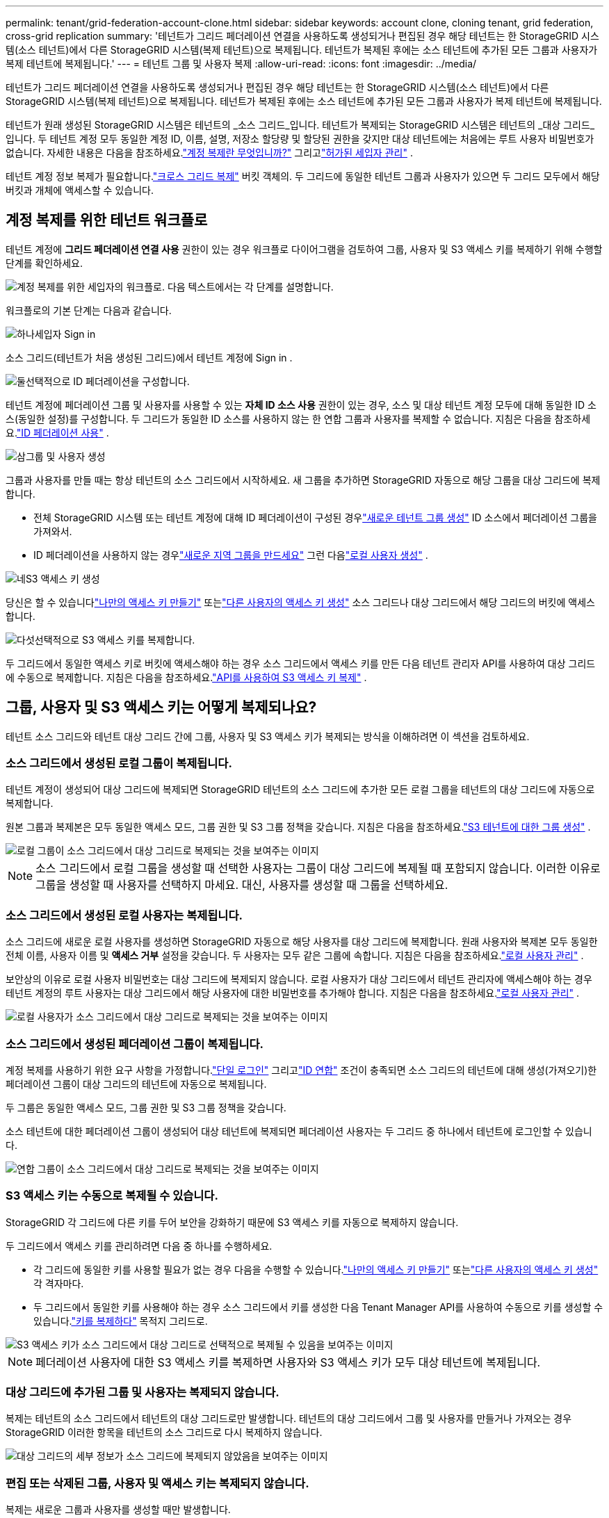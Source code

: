 ---
permalink: tenant/grid-federation-account-clone.html 
sidebar: sidebar 
keywords: account clone, cloning tenant, grid federation, cross-grid replication 
summary: '테넌트가 그리드 페더레이션 연결을 사용하도록 생성되거나 편집된 경우 해당 테넌트는 한 StorageGRID 시스템(소스 테넌트)에서 다른 StorageGRID 시스템(복제 테넌트)으로 복제됩니다.  테넌트가 복제된 후에는 소스 테넌트에 추가된 모든 그룹과 사용자가 복제 테넌트에 복제됩니다.' 
---
= 테넌트 그룹 및 사용자 복제
:allow-uri-read: 
:icons: font
:imagesdir: ../media/


[role="lead"]
테넌트가 그리드 페더레이션 연결을 사용하도록 생성되거나 편집된 경우 해당 테넌트는 한 StorageGRID 시스템(소스 테넌트)에서 다른 StorageGRID 시스템(복제 테넌트)으로 복제됩니다.  테넌트가 복제된 후에는 소스 테넌트에 추가된 모든 그룹과 사용자가 복제 테넌트에 복제됩니다.

테넌트가 원래 생성된 StorageGRID 시스템은 테넌트의 _소스 그리드_입니다.  테넌트가 복제되는 StorageGRID 시스템은 테넌트의 _대상 그리드_입니다.  두 테넌트 계정 모두 동일한 계정 ID, 이름, 설명, 저장소 할당량 및 할당된 권한을 갖지만 대상 테넌트에는 처음에는 루트 사용자 비밀번호가 없습니다.  자세한 내용은 다음을 참조하세요.link:../admin/grid-federation-what-is-account-clone.html["계정 복제란 무엇입니까?"] 그리고link:../admin/grid-federation-manage-tenants.html["허가된 세입자 관리"] .

테넌트 계정 정보 복제가 필요합니다.link:../admin/grid-federation-what-is-cross-grid-replication.html["크로스 그리드 복제"] 버킷 객체의.  두 그리드에 동일한 테넌트 그룹과 사용자가 있으면 두 그리드 모두에서 해당 버킷과 개체에 액세스할 수 있습니다.



== 계정 복제를 위한 테넌트 워크플로

테넌트 계정에 *그리드 페더레이션 연결 사용* 권한이 있는 경우 워크플로 다이어그램을 검토하여 그룹, 사용자 및 S3 액세스 키를 복제하기 위해 수행할 단계를 확인하세요.

image::../media/grid-federation-account-clone-workflow-tm.png[계정 복제를 위한 세입자의 워크플로.  다음 텍스트에서는 각 단계를 설명합니다.]

워크플로의 기본 단계는 다음과 같습니다.

.image:https://raw.githubusercontent.com/NetAppDocs/common/main/media/number-1.png["하나"]세입자 Sign in
[role="quick-margin-para"]
소스 그리드(테넌트가 처음 생성된 그리드)에서 테넌트 계정에 Sign in .

.image:https://raw.githubusercontent.com/NetAppDocs/common/main/media/number-2.png["둘"]선택적으로 ID 페더레이션을 구성합니다.
[role="quick-margin-para"]
테넌트 계정에 페더레이션 그룹 및 사용자를 사용할 수 있는 *자체 ID 소스 사용* 권한이 있는 경우, 소스 및 대상 테넌트 계정 모두에 대해 동일한 ID 소스(동일한 설정)를 구성합니다.  두 그리드가 동일한 ID 소스를 사용하지 않는 한 연합 그룹과 사용자를 복제할 수 없습니다. 지침은 다음을 참조하세요.link:using-identity-federation.html["ID 페더레이션 사용"] .

.image:https://raw.githubusercontent.com/NetAppDocs/common/main/media/number-3.png["삼"]그룹 및 사용자 생성
[role="quick-margin-para"]
그룹과 사용자를 만들 때는 항상 테넌트의 소스 그리드에서 시작하세요.  새 그룹을 추가하면 StorageGRID 자동으로 해당 그룹을 대상 그리드에 복제합니다.

[role="quick-margin-list"]
* 전체 StorageGRID 시스템 또는 테넌트 계정에 대해 ID 페더레이션이 구성된 경우link:creating-groups-for-s3-tenant.html["새로운 테넌트 그룹 생성"] ID 소스에서 페더레이션 그룹을 가져와서.


[role="quick-margin-list"]
* ID 페더레이션을 사용하지 않는 경우link:creating-groups-for-s3-tenant.html["새로운 지역 그룹을 만드세요"] 그런 다음link:managing-local-users.html["로컬 사용자 생성"] .


.image:https://raw.githubusercontent.com/NetAppDocs/common/main/media/number-4.png["네"]S3 액세스 키 생성
[role="quick-margin-para"]
당신은 할 수 있습니다link:creating-your-own-s3-access-keys.html["나만의 액세스 키 만들기"] 또는link:creating-another-users-s3-access-keys.html["다른 사용자의 액세스 키 생성"] 소스 그리드나 대상 그리드에서 해당 그리드의 버킷에 액세스합니다.

.image:https://raw.githubusercontent.com/NetAppDocs/common/main/media/number-5.png["다섯"]선택적으로 S3 액세스 키를 복제합니다.
[role="quick-margin-para"]
두 그리드에서 동일한 액세스 키로 버킷에 액세스해야 하는 경우 소스 그리드에서 액세스 키를 만든 다음 테넌트 관리자 API를 사용하여 대상 그리드에 수동으로 복제합니다. 지침은 다음을 참조하세요.link:../tenant/grid-federation-clone-keys-with-api.html["API를 사용하여 S3 액세스 키 복제"] .



== 그룹, 사용자 및 S3 액세스 키는 어떻게 복제되나요?

테넌트 소스 그리드와 테넌트 대상 그리드 간에 그룹, 사용자 및 S3 액세스 키가 복제되는 방식을 이해하려면 이 섹션을 검토하세요.



=== 소스 그리드에서 생성된 로컬 그룹이 복제됩니다.

테넌트 계정이 생성되어 대상 그리드에 복제되면 StorageGRID 테넌트의 소스 그리드에 추가한 모든 로컬 그룹을 테넌트의 대상 그리드에 자동으로 복제합니다.

원본 그룹과 복제본은 모두 동일한 액세스 모드, 그룹 권한 및 S3 그룹 정책을 갖습니다. 지침은 다음을 참조하세요.link:creating-groups-for-s3-tenant.html["S3 테넌트에 대한 그룹 생성"] .

image::../media/grid-federation-account-clone.png[로컬 그룹이 소스 그리드에서 대상 그리드로 복제되는 것을 보여주는 이미지]


NOTE: 소스 그리드에서 로컬 그룹을 생성할 때 선택한 사용자는 그룹이 대상 그리드에 복제될 때 포함되지 않습니다.  이러한 이유로 그룹을 생성할 때 사용자를 선택하지 마세요.  대신, 사용자를 생성할 때 그룹을 선택하세요.



=== 소스 그리드에서 생성된 로컬 사용자는 복제됩니다.

소스 그리드에 새로운 로컬 사용자를 생성하면 StorageGRID 자동으로 해당 사용자를 대상 그리드에 복제합니다. 원래 사용자와 복제본 모두 동일한 전체 이름, 사용자 이름 및 *액세스 거부* 설정을 갖습니다. 두 사용자는 모두 같은 그룹에 속합니다. 지침은 다음을 참조하세요.link:managing-local-users.html["로컬 사용자 관리"] .

보안상의 이유로 로컬 사용자 비밀번호는 대상 그리드에 복제되지 않습니다. 로컬 사용자가 대상 그리드에서 테넌트 관리자에 액세스해야 하는 경우 테넌트 계정의 루트 사용자는 대상 그리드에서 해당 사용자에 대한 비밀번호를 추가해야 합니다. 지침은 다음을 참조하세요.link:managing-local-users.html["로컬 사용자 관리"] .

image::../media/grid-federation-local-user-clone.png[로컬 사용자가 소스 그리드에서 대상 그리드로 복제되는 것을 보여주는 이미지]



=== 소스 그리드에서 생성된 페더레이션 그룹이 복제됩니다.

계정 복제를 사용하기 위한 요구 사항을 가정합니다.link:../admin/grid-federation-what-is-account-clone.html#account-clone-sso["단일 로그인"] 그리고link:../admin/grid-federation-what-is-account-clone.html#account-clone-identity-federation["ID 연합"] 조건이 충족되면 소스 그리드의 테넌트에 대해 생성(가져오기)한 페더레이션 그룹이 대상 그리드의 테넌트에 자동으로 복제됩니다.

두 그룹은 동일한 액세스 모드, 그룹 권한 및 S3 그룹 정책을 갖습니다.

소스 테넌트에 대한 페더레이션 그룹이 생성되어 대상 테넌트에 복제되면 페더레이션 사용자는 두 그리드 중 하나에서 테넌트에 로그인할 수 있습니다.

image::../media/grid-federation-federated-group-clone.png[연합 그룹이 소스 그리드에서 대상 그리드로 복제되는 것을 보여주는 이미지]



=== S3 액세스 키는 수동으로 복제될 수 있습니다.

StorageGRID 각 그리드에 다른 키를 두어 보안을 강화하기 때문에 S3 액세스 키를 자동으로 복제하지 않습니다.

두 그리드에서 액세스 키를 관리하려면 다음 중 하나를 수행하세요.

* 각 그리드에 동일한 키를 사용할 필요가 없는 경우 다음을 수행할 수 있습니다.link:creating-your-own-s3-access-keys.html["나만의 액세스 키 만들기"] 또는link:creating-another-users-s3-access-keys.html["다른 사용자의 액세스 키 생성"] 각 격자마다.
* 두 그리드에서 동일한 키를 사용해야 하는 경우 소스 그리드에서 키를 생성한 다음 Tenant Manager API를 사용하여 수동으로 키를 생성할 수 있습니다.link:../tenant/grid-federation-clone-keys-with-api.html["키를 복제하다"] 목적지 그리드로.


image::../media/grid-federation-s3-access-key.png[S3 액세스 키가 소스 그리드에서 대상 그리드로 선택적으로 복제될 수 있음을 보여주는 이미지]


NOTE: 페더레이션 사용자에 대한 S3 액세스 키를 복제하면 사용자와 S3 액세스 키가 모두 대상 테넌트에 복제됩니다.



=== 대상 그리드에 추가된 그룹 및 사용자는 복제되지 않습니다.

복제는 테넌트의 소스 그리드에서 테넌트의 대상 그리드로만 발생합니다.  테넌트의 대상 그리드에서 그룹 및 사용자를 만들거나 가져오는 경우 StorageGRID 이러한 항목을 테넌트의 소스 그리드로 다시 복제하지 않습니다.

image::../media/grid-federation-account-not-cloned.png[대상 그리드의 세부 정보가 소스 그리드에 복제되지 않았음을 보여주는 이미지]



=== 편집 또는 삭제된 그룹, 사용자 및 액세스 키는 복제되지 않습니다.

복제는 새로운 그룹과 사용자를 생성할 때만 발생합니다.

두 그리드 중 하나에서 그룹, 사용자 또는 액세스 키를 편집하거나 삭제하는 경우 변경 사항은 다른 그리드에 복제되지 않습니다.

image::../media/grid-federation-account-clone-edit-delete.png[편집되거나 삭제된 세부 정보가 복제되지 않음을 보여주는 이미지]
